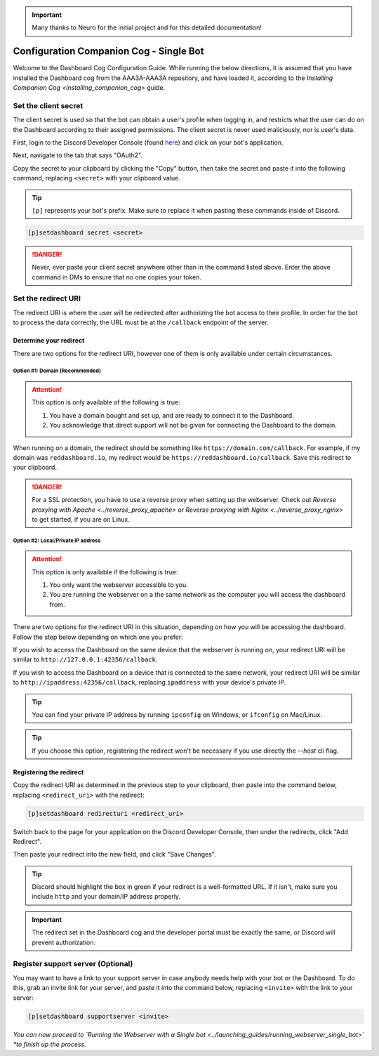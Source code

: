 .. important::

    Many thanks to Neuro for the initial project and for this detailed documentation!

Configuration Companion Cog - Single Bot
========================================

Welcome to the Dashboard Cog Configuration Guide. While running the below directions, it is assumed that you have installed the Dashboard cog from the AAA3A-AAA3A repository, and have loaded it, according to the `Installing Companion Cog <installing_companion_cog>` guide.

Set the client secret
---------------------

The client secret is used so that the bot can obtain a user's profile when logging in, and restricts what the user can do on the Dashboard according to their assigned permissions. The client secret is never used maliciously, nor is user's data.

First, login to the Discord Developer Console (found `here <https://discord.com/developers/applications>`__) and click on your bot's application.

.. image:: ../.resources/select_app.png

Next, navigate to the tab that says "OAuth2".

.. image:: ../.resources/select_oauth2.png

Copy the secret to your clipboard by clicking the "Copy" button, then take the secret and paste it into the following command, replacing ``<secret>`` with your clipboard value.

.. image:: ../.resources/copy_secret.png

.. tip::

    ``[p]`` represents your bot's prefix. Make sure to replace it when pasting these commands inside of Discord.

.. code-block:: none

    [p]setdashboard secret <secret>

.. danger::

   Never, ever paste your client secret anywhere other than in the command listed above. Enter the above command in DMs to ensure that no one copies your token.

Set the redirect URI
--------------------

The redirect URI is where the user will be redirected after authorizing the bot access to their profile. In order for the bot to process the data correctly, the URL must be at the ``/callback`` endpoint of the server.

Determine your redirect
~~~~~~~~~~~~~~~~~~~~~~~

There are two options for the redirect URI, however one of them is only available under certain circumstances.

Option #1: Domain (Recommended)
^^^^^^^^^^^^^^^^^^^^^^^^^^^^^^^

.. attention:: 

   This option is only available of the following is true:

   1. You have a domain bought and set up, and are ready to connect it to the Dashboard.
   2. You acknowledge that direct support will not be given for connecting the Dashboard to the domain.

When running on a domain, the redirect should be something like ``https://domain.com/callback``. For example, if my domain was ``reddashboard.io``, my redirect would be ``https://reddashboard.io/callback``. Save this redirect to your clipboard.

.. danger:: 

   For a SSL protection, you have to use a reverse proxy when setting up the webserver. Check out `Reverse proxying with Apache <../reverse_proxy_apache>` or `Reverse proxying with Nginx <../reverse_proxy_nginx>` to get started, if you are on Linux.

Option #2: Local/Private IP address
^^^^^^^^^^^^^^^^^^^^^^^^^^^^^^^^^^^

.. attention::

   This option is only available if the following is true:

   1. You only want the webserver accessible to you.
   2. You are running the webserver on a the same network as the computer you will access the dashboard from.

There are two options for the redirect URI in this situation, depending on how you will be accessing the dashboard. Follow the step below depending on which one you prefer:

If you wish to access the Dashboard on the same device that the webserver is running on, your redirect URI will be similar to ``http://127.0.0.1:42356/callback``.

If you wish to access the Dashboard on a device that is connected to the same network, your redirect URI will be similar to ``http://ipaddress:42356/callback``, replacing ``ipaddress`` with your device's private IP.

.. tip::

   You can find your private IP address by running ``ipconfig`` on Windows, or ``ifconfig`` on Mac/Linux.

.. tip::

   If you choose this option, registering the redirect won't be necessary if you use directly the `--host` cli flag.

Registering the redirect
~~~~~~~~~~~~~~~~~~~~~~~~

Copy the redirect URI as determined in the previous step to your clipboard, then paste into the command below, replacing ``<redirect_uri>`` with the redirect:

.. code-block:: none

   [p]setdashboard redirecturi <redirect_uri>

Switch back to the page for your application on the Discord Developer Console, then under the redirects, click "Add Redirect".

.. image:: ../.resources/select_add_redirect.png

Then paste your redirect into the new field, and click "Save Changes".

.. tip::

   Discord should highlight the box in green if your redirect is a well-formatted URL. If it isn't, make sure you include ``http`` and your domain/IP address properly.

.. image:: ../.resources/submit_redirect.png

.. important::

   The redirect set in the Dashboard cog and the developer portal must be exactly the same, or Discord will prevent authorization.

Register support server (Optional)
----------------------------------

You may want to have a link to your support server in case anybody needs help with your bot or the Dashboard. To do this, grab an invite link for your server, and paste it into the command below, replacing ``<invite>`` with the link to your server:

.. code-block:: none

    [p]setdashboard supportserver <invite>

*You can now proceed to `Running the Webserver with a Single bot <../launching_guides/running_webserver_single_bot>` *to finish up the process.*